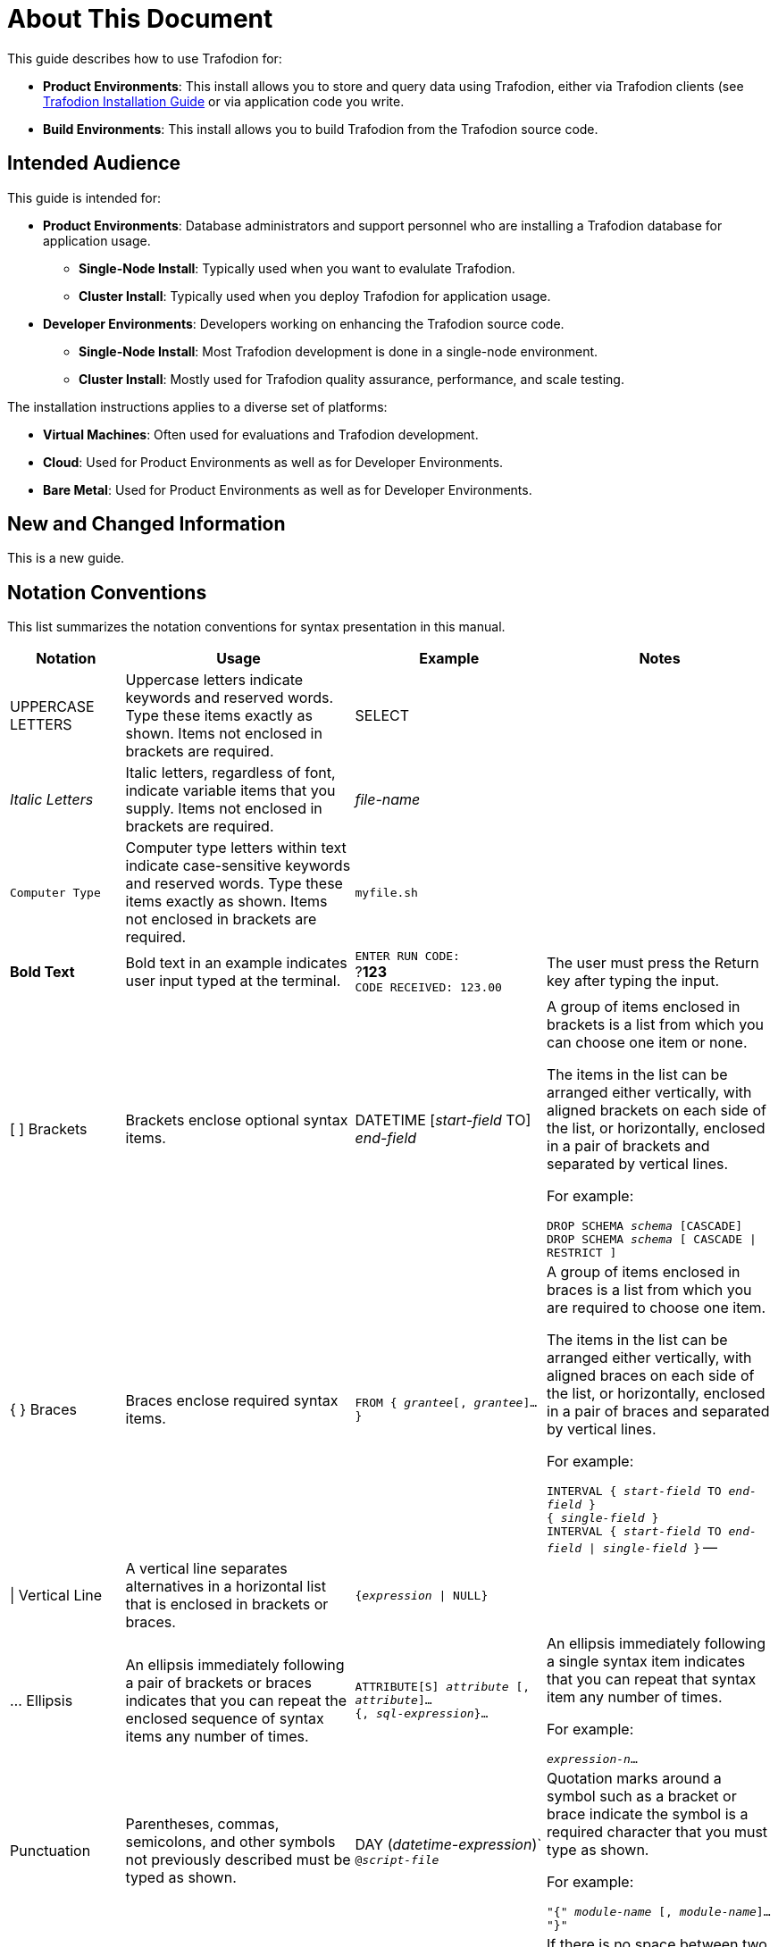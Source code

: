 ////
/**
* @@@ START COPYRIGHT @@@
*
* Licensed to the Apache Software Foundation (ASF) under one
* or more contributor license agreements.  See the NOTICE file
* distributed with this work for additional information
* regarding copyright ownership.  The ASF licenses this file
* to you under the Apache License, Version 2.0 (the
* "License"); you may not use this file except in compliance
* with the License.  You may obtain a copy of the License at
*
*   http://www.apache.org/licenses/LICENSE-2.0
*
* Unless required by applicable law or agreed to in writing,
* software distributed under the License is distributed on an
* "AS IS" BASIS, WITHOUT WARRANTIES OR CONDITIONS OF ANY
* KIND, either express or implied.  See the License for the
* specific language governing permissions and limitations
* under the License.
*
* @@@ END COPYRIGHT @@@
  */
////

= About This Document
This guide describes how to use Trafodion for:

* *Product Environments*: This install allows you to store and query data using Trafodion, either via Trafodion clients
(see http://trafodion.incubator.apache.org/client_install.html[Trafodion Installation Guide] or via application code you write.
* *Build Environments*: This install allows you to build Trafodion from the Trafodion source code.

== Intended Audience
This guide is intended for:

* *Product Environments*: Database administrators and support personnel who are installing a Trafodion database for application usage.

** *Single-Node Install*: Typically used when you want to evalulate Trafodion.
** *Cluster Install*: Typically used when you deploy Trafodion for application usage.

* *Developer Environments*: Developers working on enhancing the Trafodion source code.

** *Single-Node Install*: Most Trafodion development is done in a single-node environment.
** *Cluster Install*:  Mostly used for Trafodion quality assurance, performance, and scale testing.

The installation instructions applies to a diverse set of platforms:

* *Virtual Machines*: Often used for evaluations and Trafodion development.
* *Cloud*: Used for Product Environments as well as for Developer Environments.
* *Bare Metal*: Used for Product Environments as well as for Developer Environments.

== New and Changed Information
This is a new guide.

== Notation Conventions
This list summarizes the notation conventions for syntax presentation in this manual.

[cols="15%,30%,25%,30%",options="header"]
|===
| Notation | Usage | Example | Notes
| UPPERCASE LETTERS | Uppercase letters indicate keywords and reserved words. Type these items exactly as shown. Items not enclosed in brackets are required. | SELECT | 
| _Italic Letters_ | Italic letters, regardless of font, indicate variable items that you supply. Items not enclosed in brackets are required. | _file-name_ | 
| `Computer Type` | Computer type letters within text indicate case-sensitive keywords and reserved words. Type these items exactly as shown. Items not enclosed in
brackets are required. | `myfile.sh` | 
| *Bold Text* | Bold text in an example indicates user input typed at the terminal. | `ENTER RUN CODE:` +
 ?**123** +
 `CODE RECEIVED: 123.00` | The user must press the Return key after typing the input.
| [ ] Brackets | Brackets enclose optional syntax items. |
DATETIME [__start-field__ TO] +
_end-field_
| A group of items enclosed in brackets is a list from which you can choose one item or none.

The items in the list can be arranged either vertically, with aligned brackets on each side of the list, or horizontally, enclosed in a pair of brackets and separated by vertical lines.

For example:

`DROP SCHEMA _schema_ [CASCADE]` +
`DROP SCHEMA _schema_ [ CASCADE \| RESTRICT ]`
| { } Braces | Braces enclose required syntax items. | `FROM { __grantee__[, __grantee__]...}` | A group of items enclosed in braces is a list from which you are required to choose one item.

The items in the list can be arranged either vertically, with aligned braces on each side of the list, or horizontally, enclosed in a pair of braces and separated by vertical lines.

For example:

`INTERVAL { _start-field_ TO _end-field_ }` +
`{ _single-field_ }` +
`INTERVAL { _start-field_ TO _end-field_ \| _single-field_ }` 
--
| \| Vertical Line | A vertical line separates alternatives in a horizontal list that is enclosed in brackets or braces. | `{__expression__ \| NULL}` |
| … Ellipsis | An ellipsis immediately following a pair of brackets or braces indicates that you can repeat the enclosed sequence of syntax items any number of times. |
`ATTRIBUTE[S] _attribute_ [, __attribute__]...` +
`{, __sql-expression__}...`
| An ellipsis immediately following a single syntax item indicates that you can repeat that syntax item any number of times.

For example:

`__expression-n__…`
| Punctuation | Parentheses, commas, semicolons, and other symbols not previously described must be typed as shown. |
DAY (__datetime-expression__)` +
`@__script-file__` | Quotation marks around a symbol such as a bracket or brace indicate the symbol is a required character that you must type as shown.

For example:

`"{" _module-name_ [, __module-name__]... "}"`
| Item Spacing | Spaces shown between items are required unless one of the items is a punctuation symbol such as a parenthesis or a comma. |
`DAY (__datetime-expression__) DAY(__datetime-expression__)` | If there is no space between two items, spaces are not permitted. In this example, no spaces are permitted between the period and any other items:

`__myfile__.sh`

| Line Spacing | If the syntax of a command is too long to fit on a single line, each continuation line is indented three spaces and is separated from the preceding line by a blank line.

This spacing distinguishes items in a continuation line from items in a vertical list of selections. | 
`_match-value_ [NOT] LIKE _pattern_`
   [ESCAPE __esc-char-expression__] |
|===

== Publishing History
[cols="2*",options="header"]
|===
| Product Version | Publication Date
| Trafodion Release 1.3.0 | To be announced.
|===

== Comments Encouraged
The Trafodion community encourages your comments concerning this document. We are committed to providing documentation that meets your
needs. Send any errors found, suggestions for improvement, or compliments to:

issues@trafodion.incubator.apache.org

Include the document title and any comment, error found, or suggestion for improvement you have concerning this document.

